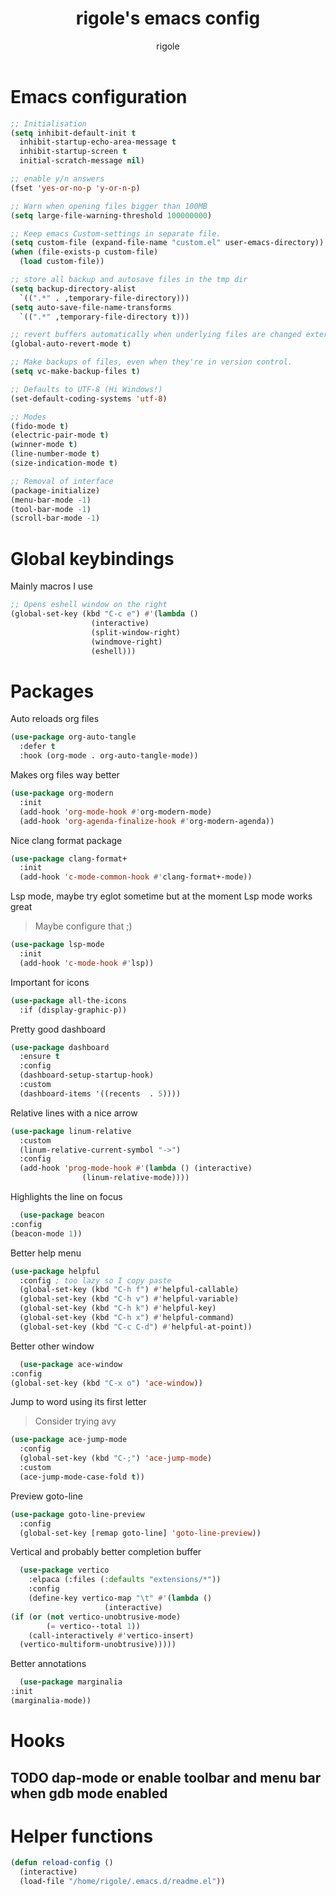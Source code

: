 #+TITLE: rigole's emacs config
#+AUTHOR: rigole
#+PROPERTY: header-args :tangle yes
#+auto_tangle: t
#+STARTUP: showeverything

* Emacs configuration

#+BEGIN_SRC emacs-lisp
  ;; Initialisation
  (setq inhibit-default-init t
	inhibit-startup-echo-area-message t
	inhibit-startup-screen t
	initial-scratch-message nil)

  ;; enable y/n answers
  (fset 'yes-or-no-p 'y-or-n-p)

  ;; Warn when opening files bigger than 100MB
  (setq large-file-warning-threshold 100000000)

  ;; Keep emacs Custom-settings in separate file.
  (setq custom-file (expand-file-name "custom.el" user-emacs-directory))
  (when (file-exists-p custom-file)
    (load custom-file))

  ;; store all backup and autosave files in the tmp dir
  (setq backup-directory-alist
	`((".*" . ,temporary-file-directory)))
  (setq auto-save-file-name-transforms
	`((".*" ,temporary-file-directory t)))

  ;; revert buffers automatically when underlying files are changed externally
  (global-auto-revert-mode t)

  ;; Make backups of files, even when they're in version control.
  (setq vc-make-backup-files t)

  ;; Defaults to UTF-8 (Hi Windows!)
  (set-default-coding-systems 'utf-8)

  ;; Modes
  (fido-mode t)
  (electric-pair-mode t)
  (winner-mode t)
  (line-number-mode t)
  (size-indication-mode t)

  ;; Removal of interface
  (package-initialize)
  (menu-bar-mode -1)
  (tool-bar-mode -1)
  (scroll-bar-mode -1)
#+END_SRC

* Global keybindings
Mainly macros I use

#+begin_src emacs-lisp
  ;; Opens eshell window on the right
  (global-set-key (kbd "C-c e") #'(lambda ()
				    (interactive)
				    (split-window-right)
				    (windmove-right)
				    (eshell)))
#+end_src

* Packages

Auto reloads org files
#+BEGIN_SRC emacs-lisp
  (use-package org-auto-tangle
    :defer t
    :hook (org-mode . org-auto-tangle-mode))
#+END_SRC

Makes org files way better
#+BEGIN_SRC emacs-lisp
  (use-package org-modern
    :init
    (add-hook 'org-mode-hook #'org-modern-mode)
    (add-hook 'org-agenda-finalize-hook #'org-modern-agenda))
#+END_SRC

Nice clang format package
#+BEGIN_SRC emacs-lisp
  (use-package clang-format+
    :init
    (add-hook 'c-mode-common-hook #'clang-format+-mode))
#+END_SRC

Lsp mode, maybe try eglot sometime but at the moment Lsp mode works great
#+begin_quote
Maybe configure that ;)
#+end_quote

#+begin_src emacs-lisp
  (use-package lsp-mode
    :init
    (add-hook 'c-mode-hook #'lsp))
#+end_src

Important for icons
#+begin_src emacs-lisp
  (use-package all-the-icons
    :if (display-graphic-p))
#+end_src

Pretty good dashboard
#+begin_src emacs-lisp
  (use-package dashboard
    :ensure t
    :config
    (dashboard-setup-startup-hook)
    :custom
    (dashboard-items '((recents  . 5))))
#+end_src

Relative lines with a nice arrow
#+begin_src emacs-lisp
    (use-package linum-relative
      :custom
      (linum-relative-current-symbol "->")
      :config
      (add-hook 'prog-mode-hook #'(lambda () (interactive)
				    (linum-relative-mode))))
#+end_src

Highlights the line on focus
#+begin_src emacs-lisp
      (use-package beacon
	:config
	(beacon-mode 1))
#+end_src

Better help menu
#+begin_src emacs-lisp
    (use-package helpful
      :config ; too lazy so I copy paste
      (global-set-key (kbd "C-h f") #'helpful-callable)
      (global-set-key (kbd "C-h v") #'helpful-variable)
      (global-set-key (kbd "C-h k") #'helpful-key)
      (global-set-key (kbd "C-h x") #'helpful-command)
      (global-set-key (kbd "C-c C-d") #'helpful-at-point))
#+end_src

Better other window
#+begin_src emacs-lisp
      (use-package ace-window
	:config
	(global-set-key (kbd "C-x o") 'ace-window))
#+end_src

Jump to word using its first letter
#+begin_quote
Consider trying avy
#+end_quote

#+begin_src emacs-lisp
  (use-package ace-jump-mode
    :config
    (global-set-key (kbd "C-;") 'ace-jump-mode)
    :custom
    (ace-jump-mode-case-fold t))
#+end_src

Preview goto-line
#+begin_src emacs-lisp
  (use-package goto-line-preview
    :config
    (global-set-key [remap goto-line] 'goto-line-preview))
#+end_src

Vertical and probably better completion buffer
#+begin_src emacs-lisp
    (use-package vertico
      :elpaca (:files (:defaults "extensions/*"))
      :config
      (define-key vertico-map "\t" #'(lambda ()
				       (interactive)
  (if (or (not vertico-unobtrusive-mode)
          (= vertico--total 1))
      (call-interactively #'vertico-insert)
    (vertico-multiform-unobtrusive)))))
    #+end_src

Better annotations
#+begin_src emacs-lisp
      (use-package marginalia
	:init
	(marginalia-mode))
#+end_src

* Hooks

** TODO dap-mode or enable toolbar and menu bar when gdb mode enabled

* Helper functions

#+begin_src emacs-lisp
  (defun reload-config ()
    (interactive)
    (load-file "/home/rigole/.emacs.d/readme.el"))
#+end_src
